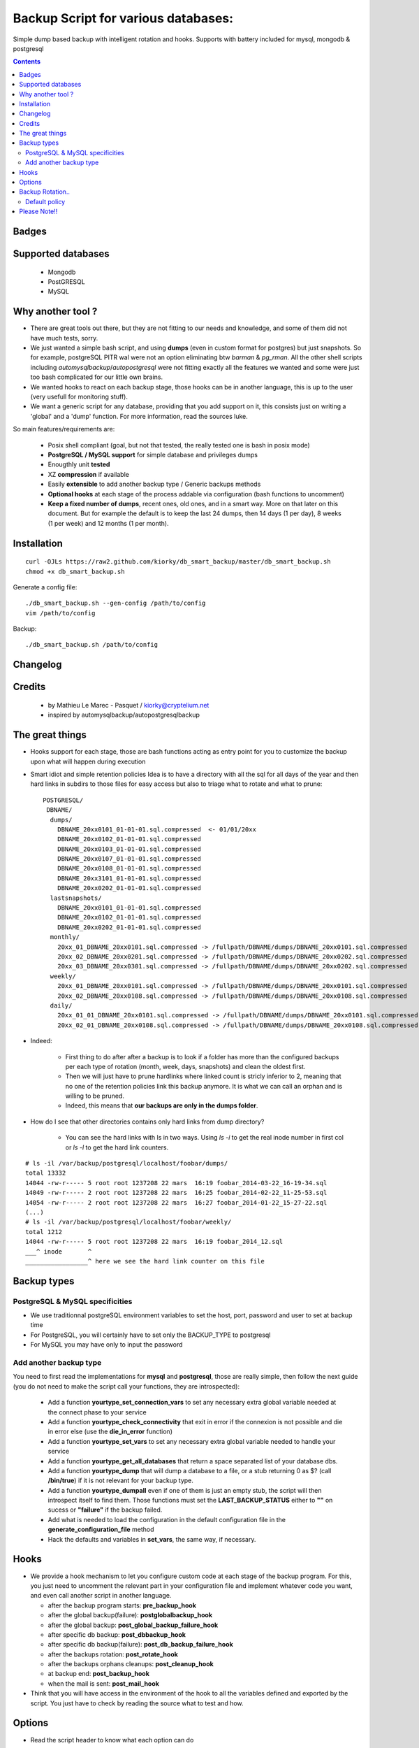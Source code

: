 =====================================================
Backup Script for various databases: 
=====================================================
Simple dump based backup with intelligent rotation and hooks.
Supports with battery included for mysql, mongodb & postgresql

.. contents::


Badges
------

.. image:: https://travis-ci.org/kiorky/db_smart_backup.png
    :target: http://travis-ci.org/kiorky/db_smart_backup

Supported databases
-------------------
    - Mongodb
    - PostGRESQL
    - MySQL

Why another tool ?
--------------------
- There are great tools out there, but they are not fitting to our needs and
  knowledge, and some of them did not have much tests, sorry.
- We just wanted a simple bash script, and using **dumps** (even in custom format
  for postgres) but just snapshots. So for example, postgreSQL PITR wal were not an
  option eliminating btw *barman* & *pg_rman*. All the other shell scripts including
  *automysqlbackup*/*autopostgresql* were not fitting exactly all the features we
  wanted and some were just too bash complicated for our little own brains.
- We wanted hooks to react on each backup stage, those hooks can be in another
  language, this is up to the user (very usefull for monitoring stuff).
- We want a generic script for any database, providing that you add support on
  it, this consists just on writing a 'global' and a 'dump' function. For more
  information, read the sources luke.


So main features/requirements are:

    - Posix shell compliant (goal, but not that tested, the really tested one
      is bash in posix mode)
    - **PostgreSQL / MySQL support** for simple database and privileges
      dumps
    - Enougthly unit **tested**
    - XZ **compression** if available
    - Easily **extensible** to add another backup type / Generic backups methods
    - **Optional hooks** at each stage of the process addable via configuration
      (bash functions to uncomment)
    - **Keep a fixed number of dumps**, recent ones, old ones, and in a smart way.
      More on that later on this document. But for example the default is to keep
      the last 24 dumps, then 14 days (1 per day), 8 weeks (1 per week) and 12 
      months (1 per month).


Installation
------------
::

    curl -OJLs https://raw2.github.com/kiorky/db_smart_backup/master/db_smart_backup.sh
    chmod +x db_smart_backup.sh

Generate a config file::

    ./db_smart_backup.sh --gen-config /path/to/config
    vim /path/to/config

Backup::

    ./db_smart_backup.sh /path/to/config


Changelog
----------

Credits
-------------
  - by Mathieu Le Marec - Pasquet / kiorky@cryptelium.net
  - inspired by automysqlbackup/autopostgresqlbackup

The great things
-----------------
- Hooks support for each stage, those are bash functions acting as entry point
  for you to customize the backup upon what will happen during execution
- Smart idiot and simple retention policies
  Idea is to have a directory with all the sql for all days of the year
  and then hard links in subdirs to those files for easy access
  but also to triage what to rotate and what to prune::

    POSTGRESQL/
     DBNAME/
      dumps/
        DBNAME_20xx0101_01-01-01.sql.compressed  <- 01/01/20xx
        DBNAME_20xx0102_01-01-01.sql.compressed
        DBNAME_20xx0103_01-01-01.sql.compressed
        DBNAME_20xx0107_01-01-01.sql.compressed
        DBNAME_20xx0108_01-01-01.sql.compressed
        DBNAME_20xx3101_01-01-01.sql.compressed
        DBNAME_20xx0202_01-01-01.sql.compressed
      lastsnapshots/
        DBNAME_20xx0101_01-01-01.sql.compressed
        DBNAME_20xx0102_01-01-01.sql.compressed
        DBNAME_20xx0202_01-01-01.sql.compressed
      monthly/
        20xx_01_DBNAME_20xx0101.sql.compressed -> /fullpath/DBNAME/dumps/DBNAME_20xx0101.sql.compressed
        20xx_02_DBNAME_20xx0201.sql.compressed -> /fullpath/DBNAME/dumps/DBNAME_20xx0202.sql.compressed
        20xx_03_DBNAME_20xx0301.sql.compressed -> /fullpath/DBNAME/dumps/DBNAME_20xx0202.sql.compressed
      weekly/
        20xx_01_DBNAME_20xx0101.sql.compressed -> /fullpath/DBNAME/dumps/DBNAME_20xx0101.sql.compressed
        20xx_02_DBNAME_20xx0108.sql.compressed -> /fullpath/DBNAME/dumps/DBNAME_20xx0108.sql.compressed
      daily/
        20xx_01_01_DBNAME_20xx0101.sql.compressed -> /fullpath/DBNAME/dumps/DBNAME_20xx0101.sql.compressed
        20xx_02_01_DBNAME_20xx0108.sql.compressed -> /fullpath/DBNAME/dumps/DBNAME_20xx0108.sql.compressed

- Indeed:

    - First thing to do after after a backup is to look if a folder has more than the
      configured backups per each type of rotation (month, week, days, snapshots)
      and clean the oldest first.
    - Then we will just have to prune hardlinks where linked count is stricly inferior to 2,
      meaning that no one of the retention policies link this backup anymore. It
      is what we can call an orphan and is willing to be pruned.
    - Indeed, this means that **our backups are only in the dumps folder**.

- How do I see that other directories contains only hard links from dump directory?

    - You can see the hard links with ls in two ways. Using `ls -i` to get the 
      real inode number in first col or `ls -l` to get the hard link counters.
::

    # ls -il /var/backup/postgresql/localhost/foobar/dumps/
    total 13332
    14044 -rw-r----- 5 root root 1237208 22 mars  16:19 foobar_2014-03-22_16-19-34.sql
    14049 -rw-r----- 2 root root 1237208 22 mars  16:25 foobar_2014-02-22_11-25-53.sql
    14054 -rw-r----- 2 root root 1237208 22 mars  16:27 foobar_2014-01-22_15-27-22.sql
    (...)
    # ls -il /var/backup/postgresql/localhost/foobar/weekly/
    total 1212
    14044 -rw-r----- 5 root root 1237208 22 mars  16:19 foobar_2014_12.sql
    ___^ inode       ^
    _________________^ here we see the hard link counter on this file



Backup types
-------------
PostgreSQL & MySQL specificities
++++++++++++++++++++++++++++++++++++++++
- We use traditionnal postgreSQL environment variables to set the host, port, password and user to set at backup
  time

- For PostgreSQL, you will certainly have to set only the BACKUP_TYPE to
  postgresql
- For MySQL you may have only to input the password

Add another backup type
++++++++++++++++++++++++
You need to first read the implementations for **mysql** and **postgresql**, those are
really simple, then follow the next guide (you do not need to make the script
call your functions, they are introspected):

    - Add a function **yourtype_set_connection_vars** to set any necessary extra global variable needed
      at the connect phase to your service
    - Add a function **yourtype_check_connectivity** that exit in error if the
      connexion is not possible and die in error else (use the **die_in_error**
      function)
    - Add a function **yourtype_set_vars** to set any necessary extra global variable needed
      to handle your service
    - Add a function **yourtype_get_all_databases** that return a space separated
      list of your database dbs.
    - Add a function **yourtype_dump** that will dump a database to a file, or a
      stub returning 0 as $? (call **/bin/true**) if it is not relevant for your
      backup type.
    - Add a function **yourtype_dumpall** even if one of them
      is just an empty stub, the script will then introspect itself to find
      them. Those functions must set the **LAST_BACKUP_STATUS** either to **""**
      on sucess or **"failure"** if the backup failed.
    - Add what is needed to load the configuration in the default configuration
      file in the **generate_configuration_file** method
    - Hack the defaults and variables in **set_vars**, the same way, if
      necessary.

Hooks
---------
- We provide a hook mechanism to let you configure custom code at each stage of
  the backup program. For this, you just need to uncomment the relevant part in
  your configuration file and implement whatever code you want, and even call
  another script in another language.

  - after the backup program starts: **pre_backup_hook**
  - after the global backup(failure): **postglobalbackup_hook**
  - after the global backup: **post_global_backup_failure_hook**
  - after specific db backup: **post_dbbackup_hook**
  - after specific db backup(failure): **post_db_backup_failure_hook**
  - after the backups rotation: **post_rotate_hook**
  - after the backups orphans cleanups: **post_cleanup_hook**
  - at backup end: **post_backup_hook**
  - when the mail is sent: **post_mail_hook**

- Think that you will have access in the environment of
  the hook to all the variables defined and exported by the script.
  You just have to check by reading the source what to test and how.

Options
-----------
- Read the script header to know what each option can do
- You'll need to tweak at least:

    - The database identifiers
    - The backup root location (/var/backup/<type> by default)
    - Which type of backup to do (maybe only postgresql)
    - The retention policy (there's a default one)


Backup Rotation..
------------------
We use hardlinks to achieve that but be aware that it may have filesystem limits:
    - number of databases backed up (a lot if every possible anyway on modern filesystems (2^32 hardlinks)
      and count something for the max like **366x2+57+12** for a year and a db.
    - and all subdirs should be on the same mounted point than the **dumps** directory.

Default policy
++++++++++++++
- We keep the **24** last done dumps
- We keep **14** days left
- We keep 1 backup per week for the last **8** weeks
- We keep 1 backup per month for the last **12** months

Please Note!!
--------------
I take no responsability for any data loss or corruption when using this script..
This script will not help in the event of a hard drive crash. If a
copy of the backup has not be stored offline or on another PC..
You should copy your backups offline regularly for best protection.
Happy backing up...
